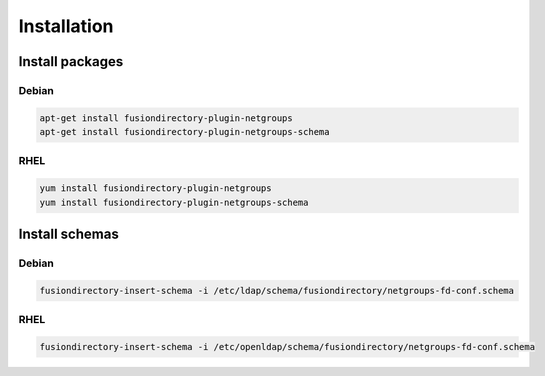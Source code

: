 Installation
============

Install packages
----------------

Debian
^^^^^^

.. code-block:: bash

   apt-get install fusiondirectory-plugin-netgroups
   apt-get install fusiondirectory-plugin-netgroups-schema

RHEL
^^^^

.. code-block:: bash

   yum install fusiondirectory-plugin-netgroups
   yum install fusiondirectory-plugin-netgroups-schema

Install schemas
---------------

Debian
^^^^^^

.. code-block:: bash

   fusiondirectory-insert-schema -i /etc/ldap/schema/fusiondirectory/netgroups-fd-conf.schema

RHEL
^^^^

.. code-block:: bash

   fusiondirectory-insert-schema -i /etc/openldap/schema/fusiondirectory/netgroups-fd-conf.schema
